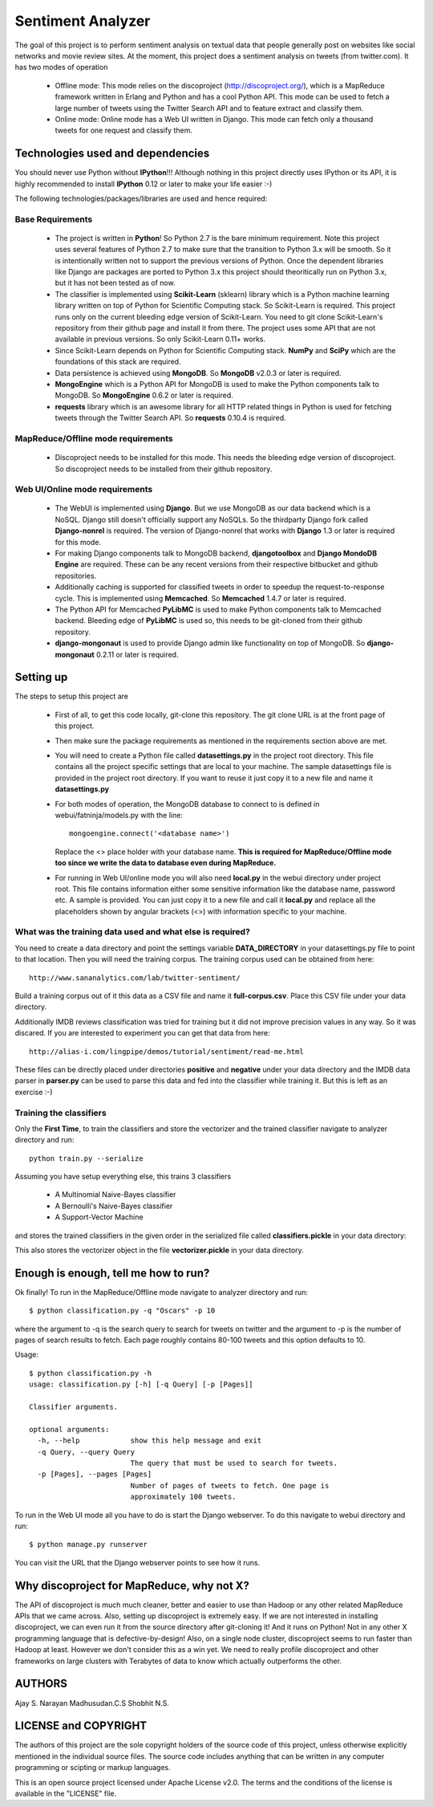 Sentiment Analyzer
==================

The goal of this project is to perform sentiment analysis on textual data that
people generally post on websites like social networks and movie review sites.
At the moment, this project does a sentiment analysis on tweets
(from twitter.com). It has two modes of operation

  * Offline mode: This mode relies on the discoproject (http://discoproject.org/),
    which is a MapReduce framework written in Erlang and Python and has a cool
    Python API. This mode can be used to fetch a large number of tweets using
    the Twitter Search API and to feature extract and classify them.
  * Online mode: Online mode has a Web UI written in Django. This mode can fetch
    only a thousand tweets for one request and classify them.


Technologies used and dependencies
----------------------------------

You should never use Python without **IPython**!!! Although nothing in this
project directly uses IPython or its API, it is highly recommended to install
**IPython** 0.12 or later to make your life easier :-)

The following technologies/packages/libraries are used and hence required::

Base Requirements
~~~~~~~~~~~~~~~~~

  * The project is written in **Python**! So Python 2.7 is the bare minimum
    requirement. Note this project uses several features of Python 2.7 to
    make sure that the transition to Python 3.x will be smooth. So it is
    intentionally written not to support the previous versions of Python.
    Once the dependent libraries like Django are packages are ported to
    Python 3.x this project should theoritically run on Python 3.x, but it
    has not been tested as of now.
  * The classifier is implemented using **Scikit-Learn** (sklearn) library which
    is a Python machine learning library written on top of Python for Scientific
    Computing stack. So Scikit-Learn is required. This project runs only on
    the current bleeding edge version of Scikit-Learn. You need to git clone
    Scikit-Learn's repository from their github page and install it from there.
    The project uses some API that are not available in previous versions. So
    only Scikit-Learn 0.11+ works.
  * Since Scikit-Learn depends on Python for Scientific Computing stack.
    **NumPy** and **SciPy** which are the foundations of this stack are required.
  * Data persistence is achieved using **MongoDB**. So **MongoDB** v2.0.3 or
    later is required.
  * **MongoEngine** which is a Python API for MongoDB is used to make the Python
    components talk to MongoDB. So **MongoEngine** 0.6.2 or later is required.
  * **requests** library which is an awesome library for all HTTP related
    things in Python is used for fetching tweets through the Twitter Search API.
    So **requests** 0.10.4 is required.

MapReduce/Offline mode requirements
~~~~~~~~~~~~~~~~~~~~~~~~~~~~~~~~~~~

  * Discoproject needs to be installed for this mode. This needs the bleeding
    edge version of discoproject. So discoproject needs to be installed from
    their github repository.


Web UI/Online mode requirements
~~~~~~~~~~~~~~~~~~~~~~~~~~~~~~~

  * The WebUI is implemented using **Django**. But we use MongoDB as our data
    backend which is a NoSQL. Django still doesn't officially support any NoSQLs.
    So the thirdparty Django fork called **Django-nonrel** is required. The
    version of Django-nonrel that works with **Django** 1.3 or later is
    required for this mode.
  * For making Django components talk to MongoDB backend, **djangotoolbox** and
    **Django MondoDB Engine** are required. These can be any recent versions
    from their respective bitbucket and github repositories.
  * Additionally caching is supported for classified tweets in order to speedup
    the request-to-response cycle. This is implemented using **Memcached**. So
    **Memcached** 1.4.7 or later is required.
  * The Python API for Memcached **PyLibMC** is used to make Python components
    talk to Memcached backend. Bleeding edge of **PyLibMC** is used so, this
    needs to be git-cloned from their github repository.
  * **django-mongonaut** is used to provide Django admin like functionality on
    top of MongoDB. So **django-mongonaut** 0.2.11 or later is required.


Setting up
----------

The steps to setup this project are

  * First of all, to get this code locally, git-clone this repository. The git
    clone URL is at the front page of this project.
  * Then make sure the package requirements as mentioned in the requirements
    section above are met.
  * You will need to create a Python file called **datasettings.py** in the project
    root directory. This file contains all the project specific settings that
    are local to your machine. The sample datasettings file is provided in the
    project root directory. If you want to reuse it just copy it to a new file
    and name it **datasettings.py**
  * For both modes of operation, the MongoDB database to connect to is defined
    in webui/fatninja/models.py with the line::

        mongoengine.connect('<database name>')

    Replace the <> place holder with your database name. **This is required for
    MapReduce/Offline mode too since we write the data to database even during
    MapReduce.**

  * For running in Web UI/online mode you will also need **local.py** in the
    webui directory under project root. This file contains information either
    some sensitive information like the database name, password etc. A sample
    is provided. You can just copy it to a new file and call it **local.py**
    and replace all the placeholders shown by angular brackets (<>) with
    information specific to your machine.


What was the training data used and what else is required?
~~~~~~~~~~~~~~~~~~~~~~~~~~~~~~~~~~~~~~~~~~~~~~~~~~~~~~~~~~

You need to create a data directory and point the settings variable 
**DATA_DIRECTORY** in your datasettings.py file to point to that location.
Then you will need the training corpus. The training corpus used can be
obtained from here::

  http://www.sananalytics.com/lab/twitter-sentiment/

Build a training corpus out of it this data as a CSV file and name it
**full-corpus.csv**. Place this CSV file under your data directory.

Additionally IMDB reviews classification was tried for training but it did not
improve precision values in any way. So it was discared. If you are interested
to experiment you can get that data from here::

  http://alias-i.com/lingpipe/demos/tutorial/sentiment/read-me.html

These files can be directly placed under directories **positive** and
**negative** under your data directory and the IMDB data parser in **parser.py**
can be used to parse this data and fed into the classifier while training it.
But this is left as an exercise :-)

Training the classifiers
~~~~~~~~~~~~~~~~~~~~~~~~

Only the **First Time**, to train the classifiers and store the vectorizer and
the trained classifier navigate to analyzer directory and run::

    python train.py --serialize

Assuming you have setup everything else, this trains 3 classifiers

    * A Multinomial Naive-Bayes classifier
    * A Bernoulli's Naive-Bayes classifier
    * A Support-Vector Machine

and stores the trained classifiers in the given order in the serialized file
called **classifiers.pickle** in your data directory:

This also stores the vectorizer object in the file **vectorizer.pickle** in your
data directory.

    
Enough is enough, tell me how to run?
-------------------------------------

Ok finally! To run in the MapReduce/Offline mode navigate to analyzer directory
and run::

    $ python classification.py -q "Oscars" -p 10

where the argument to -q is the search query to search for tweets on twitter
and the argument to -p is the number of pages of search results to fetch. Each
page roughly contains 80-100 tweets and this option defaults to 10.

Usage::

    $ python classification.py -h
    usage: classification.py [-h] [-q Query] [-p [Pages]]

    Classifier arguments.

    optional arguments:
      -h, --help            show this help message and exit
      -q Query, --query Query
                            The query that must be used to search for tweets.
      -p [Pages], --pages [Pages]
                            Number of pages of tweets to fetch. One page is
                            approximately 100 tweets.


To run in the Web UI mode all you have to do is start the Django webserver. To
do this navigate to webui directory and run::

    $ python manage.py runserver

You can visit the URL that the Django webserver points to see how it runs.


Why discoproject for MapReduce, why not X?
------------------------------------------

The API of discoproject is much much cleaner, better and easier to use
than Hadoop or any other related MapReduce APIs that we came across. Also,
setting up discoproject is extremely easy. If we are not interested in
installing discoproject, we can even run it from the source directory after
git-cloning it! And it runs on Python! Not in any other X programming language
that is defective-by-design! Also, on a single node cluster, discoproject seems
to run faster than Hadoop at least. However we don't consider this as a win
yet. We need to really profile discoproject and other frameworks on large
clusters with Terabytes of data to know which actually outperforms the other.


AUTHORS
-------

Ajay S. Narayan
Madhusudan.C.S
Shobhit N.S.


LICENSE and COPYRIGHT
---------------------

The authors of this project are the sole copyright holders of the source code
of this project, unless otherwise explicitly mentioned in the individual source
files. The source code includes anything that can be written in any computer
programming or scipting or markup languages.

This is an open source project licensed under Apache License v2.0. The terms
and the conditions of the license is available in the "LICENSE" file.

